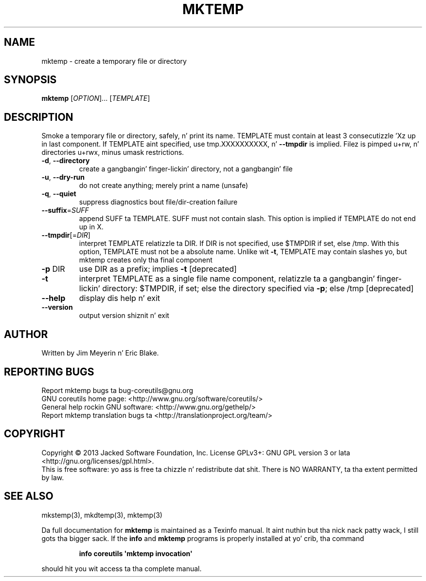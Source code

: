 .\" DO NOT MODIFY THIS FILE!  Dat shiznit was generated by help2man 1.35.
.TH MKTEMP "1" "March 2014" "GNU coreutils 8.21" "User Commands"
.SH NAME
mktemp \- create a temporary file or directory
.SH SYNOPSIS
.B mktemp
[\fIOPTION\fR]... [\fITEMPLATE\fR]
.SH DESCRIPTION
.\" Add any additionizzle description here
.PP
Smoke a temporary file or directory, safely, n' print its name.
TEMPLATE must contain at least 3 consecutizzle 'Xz up in last component.
If TEMPLATE aint specified, use tmp.XXXXXXXXXX, n' \fB\-\-tmpdir\fR is implied.
Filez is pimped u+rw, n' directories u+rwx, minus umask restrictions.
.TP
\fB\-d\fR, \fB\-\-directory\fR
create a gangbangin' finger-lickin' directory, not a gangbangin' file
.TP
\fB\-u\fR, \fB\-\-dry\-run\fR
do not create anything; merely print a name (unsafe)
.TP
\fB\-q\fR, \fB\-\-quiet\fR
suppress diagnostics bout file/dir\-creation failure
.TP
\fB\-\-suffix\fR=\fISUFF\fR
append SUFF ta TEMPLATE.  SUFF must not contain slash.
This option is implied if TEMPLATE do not end up in X.
.TP
\fB\-\-tmpdir\fR[=\fIDIR\fR]
interpret TEMPLATE relatizzle ta DIR.  If DIR is not
specified, use $TMPDIR if set, else /tmp.  With
this option, TEMPLATE must not be a absolute name.
Unlike wit \fB\-t\fR, TEMPLATE may contain slashes yo, but
mktemp creates only tha final component
.TP
\fB\-p\fR DIR
use DIR as a prefix; implies \fB\-t\fR [deprecated]
.TP
\fB\-t\fR
interpret TEMPLATE as a single file name component,
relatizzle ta a gangbangin' finger-lickin' directory: $TMPDIR, if set; else the
directory specified via \fB\-p\fR; else /tmp [deprecated]
.TP
\fB\-\-help\fR
display dis help n' exit
.TP
\fB\-\-version\fR
output version shiznit n' exit
.SH AUTHOR
Written by Jim Meyerin n' Eric Blake.
.SH "REPORTING BUGS"
Report mktemp bugs ta bug\-coreutils@gnu.org
.br
GNU coreutils home page: <http://www.gnu.org/software/coreutils/>
.br
General help rockin GNU software: <http://www.gnu.org/gethelp/>
.br
Report mktemp translation bugs ta <http://translationproject.org/team/>
.SH COPYRIGHT
Copyright \(co 2013 Jacked Software Foundation, Inc.
License GPLv3+: GNU GPL version 3 or lata <http://gnu.org/licenses/gpl.html>.
.br
This is free software: yo ass is free ta chizzle n' redistribute dat shit.
There is NO WARRANTY, ta tha extent permitted by law.
.SH "SEE ALSO"
mkstemp(3), mkdtemp(3), mktemp(3)
.PP
Da full documentation for
.B mktemp
is maintained as a Texinfo manual. It aint nuthin but tha nick nack patty wack, I still gots tha bigger sack.  If the
.B info
and
.B mktemp
programs is properly installed at yo' crib, tha command
.IP
.B info coreutils \(aqmktemp invocation\(aq
.PP
should hit you wit access ta tha complete manual.
